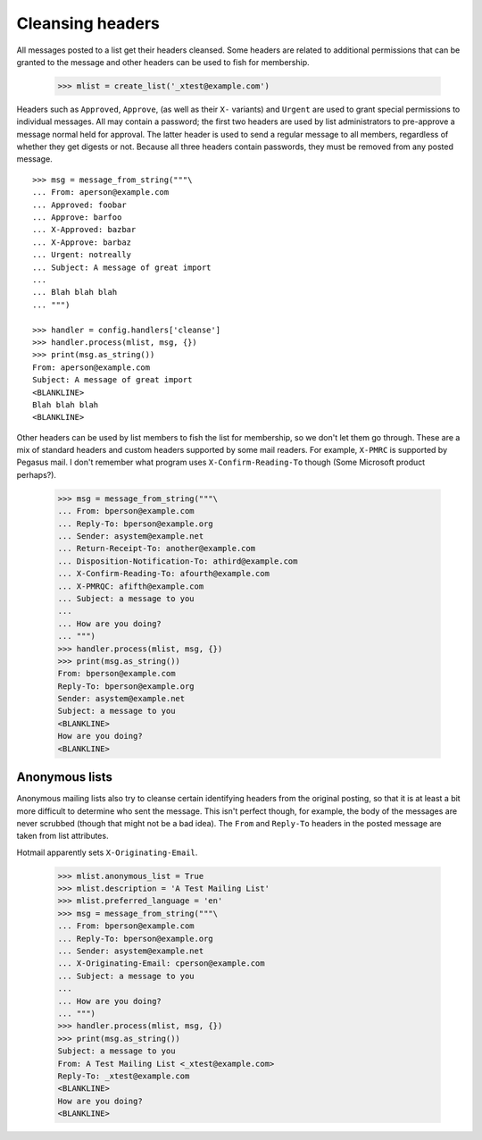 =================
Cleansing headers
=================

All messages posted to a list get their headers cleansed.  Some headers are
related to additional permissions that can be granted to the message and other
headers can be used to fish for membership.

    >>> mlist = create_list('_xtest@example.com')

Headers such as ``Approved``, ``Approve``, (as well as their ``X-`` variants)
and ``Urgent`` are used to grant special permissions to individual messages.
All may contain a password; the first two headers are used by list
administrators to pre-approve a message normal held for approval.  The latter
header is used to send a regular message to all members, regardless of whether
they get digests or not.  Because all three headers contain passwords, they
must be removed from any posted message.  ::

    >>> msg = message_from_string("""\
    ... From: aperson@example.com
    ... Approved: foobar
    ... Approve: barfoo
    ... X-Approved: bazbar
    ... X-Approve: barbaz
    ... Urgent: notreally
    ... Subject: A message of great import
    ...
    ... Blah blah blah
    ... """)

    >>> handler = config.handlers['cleanse']
    >>> handler.process(mlist, msg, {})
    >>> print(msg.as_string())
    From: aperson@example.com
    Subject: A message of great import
    <BLANKLINE>
    Blah blah blah
    <BLANKLINE>

Other headers can be used by list members to fish the list for membership, so
we don't let them go through.  These are a mix of standard headers and custom
headers supported by some mail readers.  For example, ``X-PMRC`` is supported
by Pegasus mail.  I don't remember what program uses ``X-Confirm-Reading-To``
though (Some Microsoft product perhaps?).

    >>> msg = message_from_string("""\
    ... From: bperson@example.com
    ... Reply-To: bperson@example.org
    ... Sender: asystem@example.net
    ... Return-Receipt-To: another@example.com
    ... Disposition-Notification-To: athird@example.com
    ... X-Confirm-Reading-To: afourth@example.com
    ... X-PMRQC: afifth@example.com
    ... Subject: a message to you
    ...
    ... How are you doing?
    ... """)
    >>> handler.process(mlist, msg, {})
    >>> print(msg.as_string())
    From: bperson@example.com
    Reply-To: bperson@example.org
    Sender: asystem@example.net
    Subject: a message to you
    <BLANKLINE>
    How are you doing?
    <BLANKLINE>


Anonymous lists
===============

Anonymous mailing lists also try to cleanse certain identifying headers from
the original posting, so that it is at least a bit more difficult to determine
who sent the message.  This isn't perfect though, for example, the body of the
messages are never scrubbed (though that might not be a bad idea).  The
``From`` and ``Reply-To`` headers in the posted message are taken from list
attributes.

Hotmail apparently sets ``X-Originating-Email``.

    >>> mlist.anonymous_list = True
    >>> mlist.description = 'A Test Mailing List'
    >>> mlist.preferred_language = 'en'
    >>> msg = message_from_string("""\
    ... From: bperson@example.com
    ... Reply-To: bperson@example.org
    ... Sender: asystem@example.net
    ... X-Originating-Email: cperson@example.com
    ... Subject: a message to you
    ...
    ... How are you doing?
    ... """)
    >>> handler.process(mlist, msg, {})
    >>> print(msg.as_string())
    Subject: a message to you
    From: A Test Mailing List <_xtest@example.com>
    Reply-To: _xtest@example.com
    <BLANKLINE>
    How are you doing?
    <BLANKLINE>
